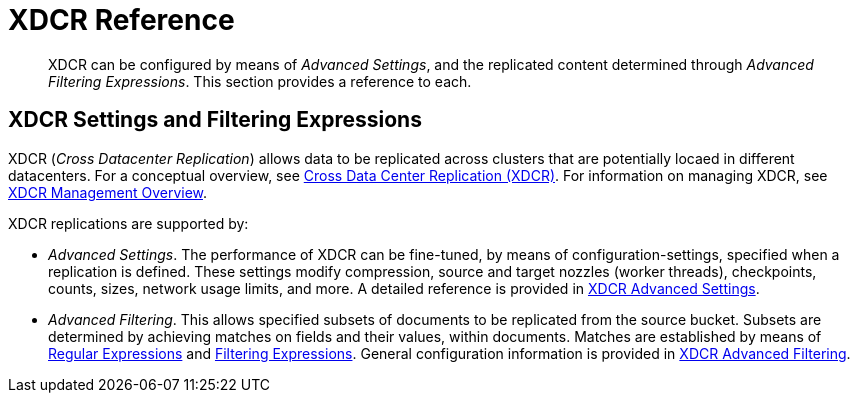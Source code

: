= XDCR Reference

[abstract]
XDCR can be configured by means of _Advanced Settings_, and the replicated content determined through _Advanced Filtering Expressions_. This section provides a reference to each.

== XDCR Settings and Filtering Expressions

XDCR (_Cross Datacenter Replication_) allows data to be replicated across clusters that are potentially locaed in different datacenters.
For a conceptual overview, see xref:learn:clusters-and-availability/xdcr-overview.adoc[Cross Data Center Replication (XDCR)].
For information on managing XDCR, see xref:manage:manage-xdcr/xdcr-management-overview.adoc[XDCR Management Overview].

XDCR replications are supported by:

* _Advanced Settings_.
The performance of XDCR can be fine-tuned, by means of configuration-settings, specified when a replication is defined.
These settings modify compression, source and target nozzles (worker threads), checkpoints, counts, sizes, network usage limits, and more.
A detailed reference is provided in xref:xdcr-reference:xdcr-advanced-settings.adoc[XDCR Advanced Settings].

* _Advanced Filtering_.
This allows specified subsets of documents to be replicated from the source bucket.
Subsets are determined by achieving matches on fields and their values, within documents.
Matches are established by means of xref:xdcr-reference:xdcr-regular-expressions.adoc[Regular Expressions] and xref:xdcr-reference:xdcr-filtering-expressions.adoc[Filtering Expressions].
General configuration information is provided in xref:xdcr-reference:xdcr-filtering-reference-intro.adoc[XDCR Advanced Filtering].
